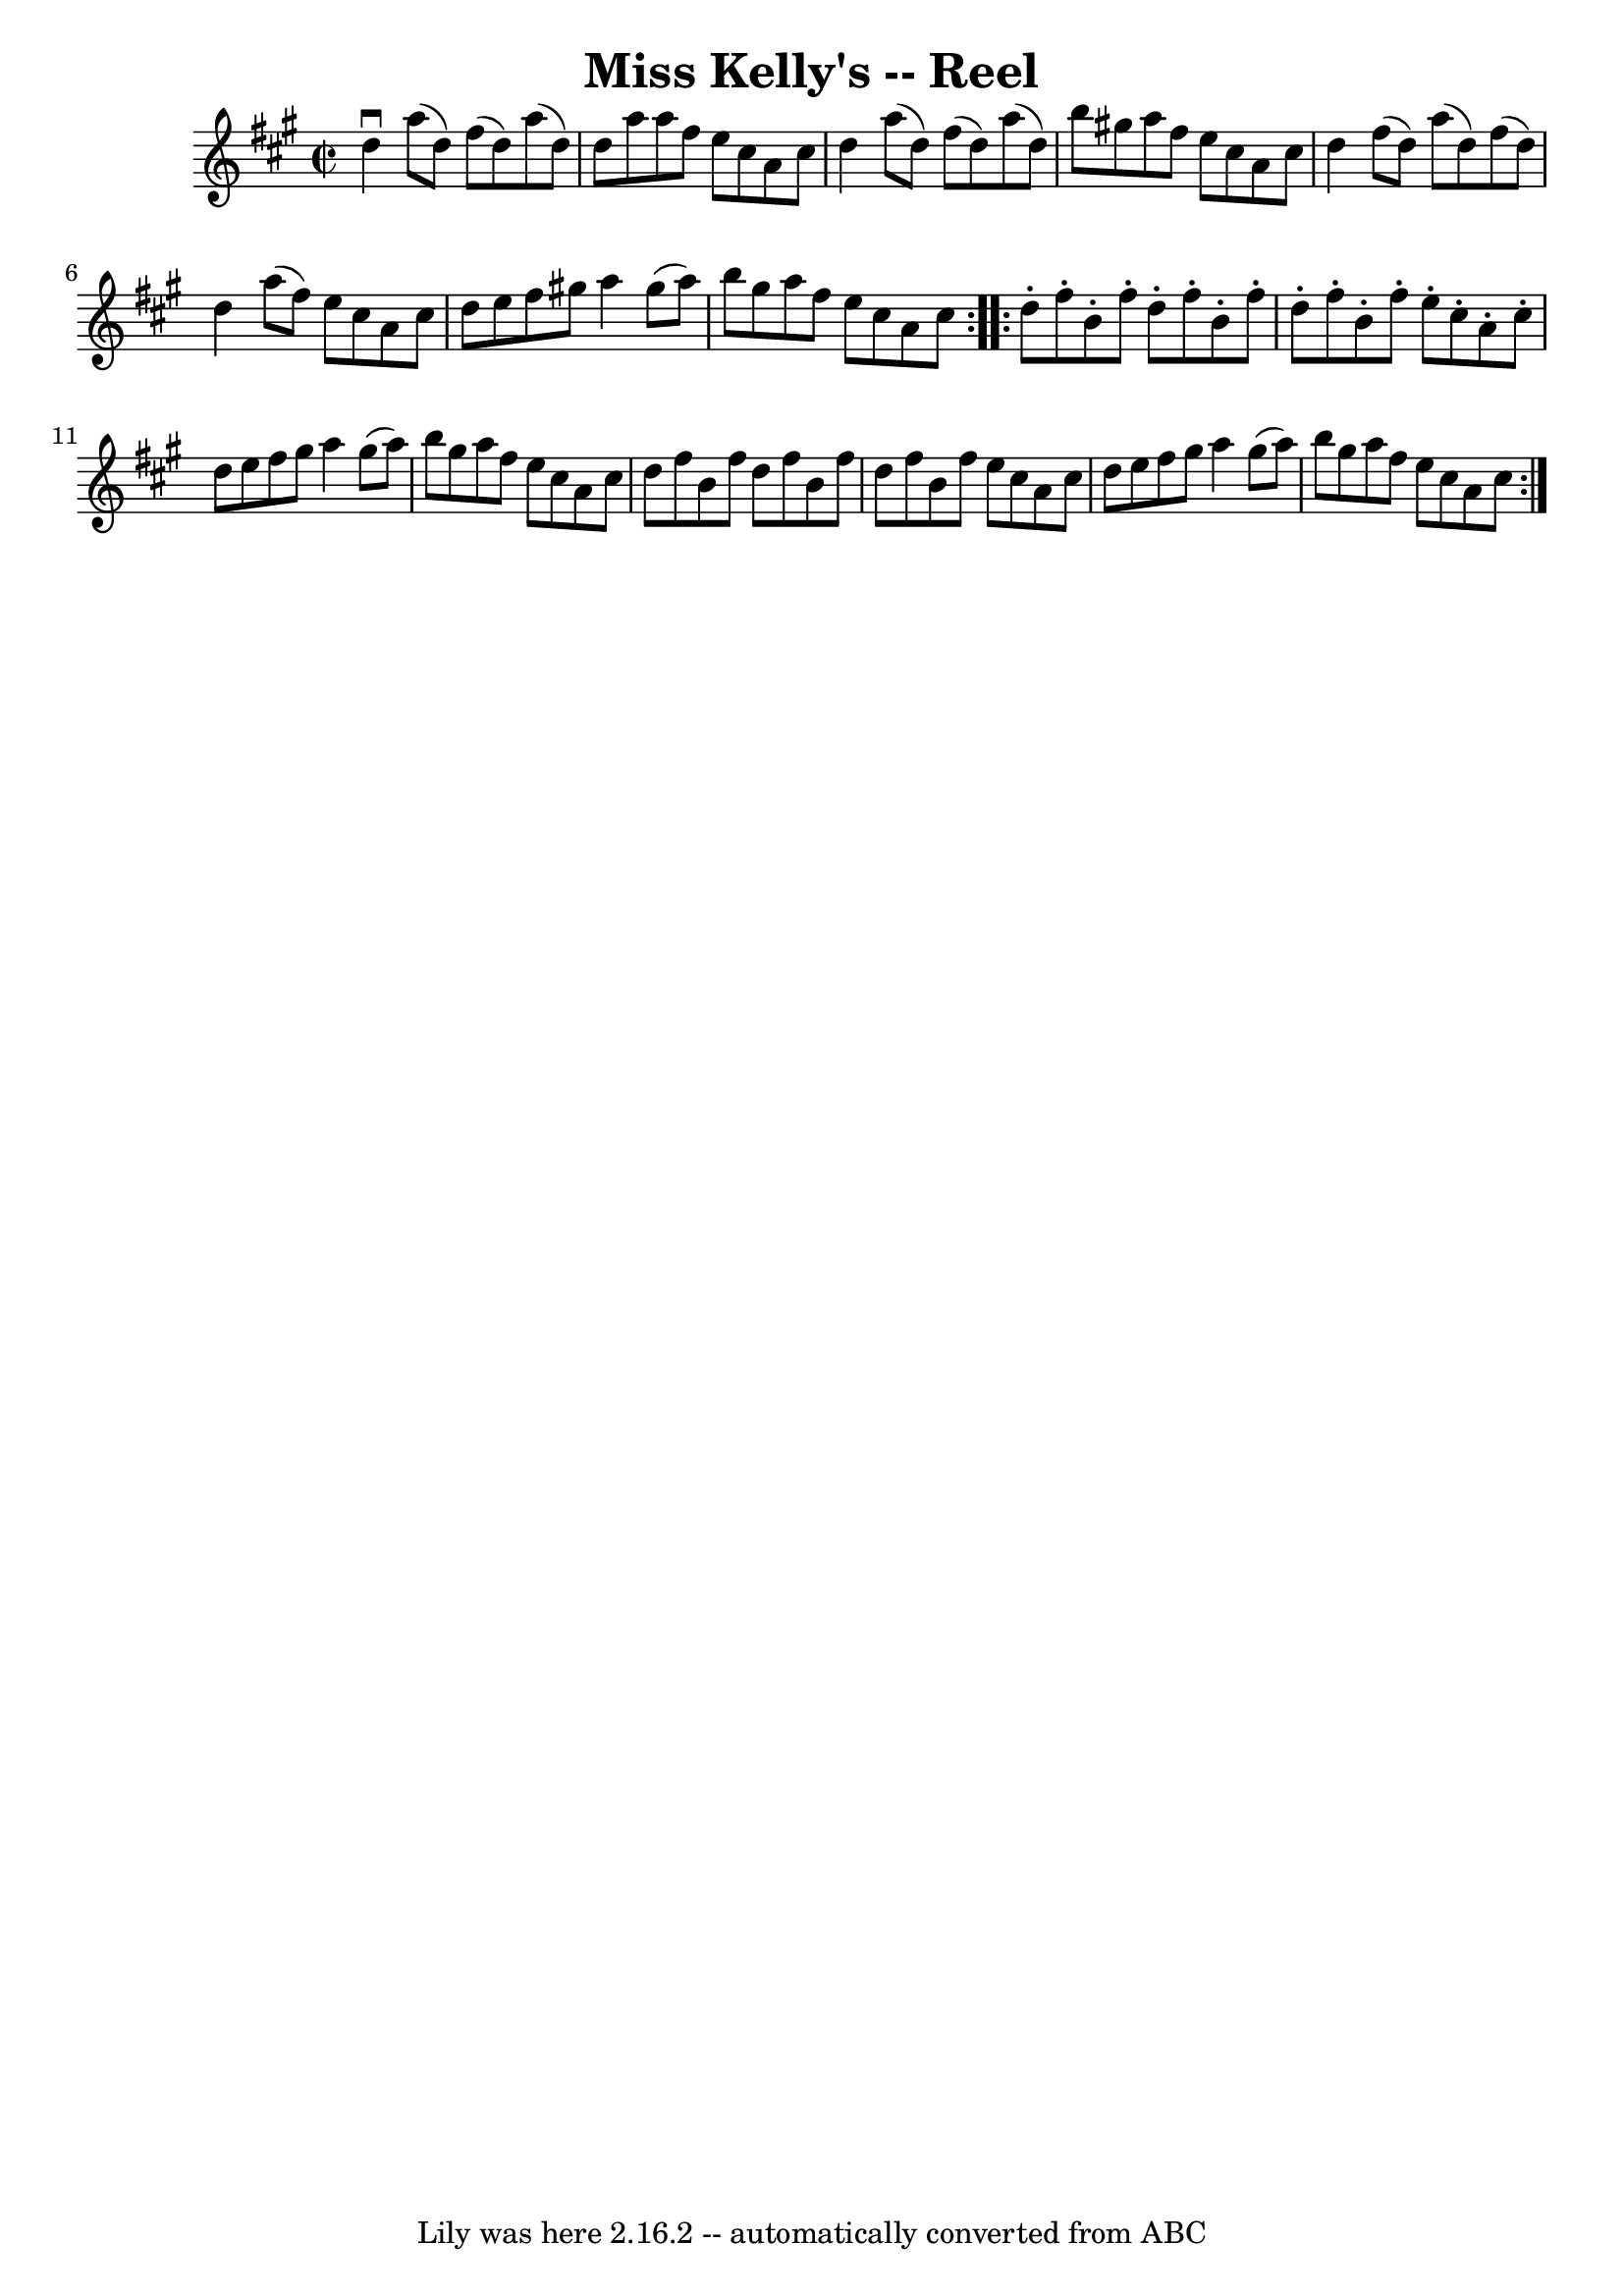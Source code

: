 \version "2.7.40"
\header {
	book = "Ryan's Mammoth Collection"
	crossRefNumber = "1"
	footnotes = "\\\\236"
	tagline = "Lily was here 2.16.2 -- automatically converted from ABC"
	title = "Miss Kelly's -- Reel"
}
voicedefault =  {
\set Score.defaultBarType = "empty"

\repeat volta 2 {
\override Staff.TimeSignature #'style = #'C
 \time 2/2 \key d \lydian   d''4 ^\downbow   a''8 (   d''8  -)   fis''8 (   
d''8  -)   a''8 (   d''8  -)   \bar "|"   d''8    a''8    a''8    fis''8    
e''8    cis''8    a'8    cis''8    \bar "|"   d''4    a''8 (   d''8  -)   
fis''8 (   d''8  -)   a''8 (   d''8  -)   \bar "|"   b''8    gis''!8    a''8    
fis''8    e''8    cis''8    a'8    cis''8    \bar "|"     d''4    fis''8 (   
d''8  -)   a''8 (   d''8  -)   fis''8 (   d''8  -)   \bar "|"   d''4    a''8 (  
 fis''8  -)   e''8    cis''8    a'8    cis''8    \bar "|"   d''8    e''8    
fis''8    gis''!8    a''4    gis''8 (   a''8  -)   \bar "|"   b''8    gis''8    
a''8    fis''8    e''8    cis''8    a'8    cis''8    }     \repeat volta 2 {   
d''8 -.   fis''8 -.   b'8 -.   fis''8 -.   d''8 -.   fis''8 -.   b'8 -.   
fis''8 -.   \bar "|"   d''8 -.   fis''8 -.   b'8 -.   fis''8 -.   e''8 -.   
cis''8 -.   a'8 -.   cis''8 -.   \bar "|"   d''8    e''8    fis''8    gis''8    
a''4    gis''8 (   a''8  -)   \bar "|"   b''8    gis''8    a''8    fis''8    
e''8    cis''8    a'8    cis''8    \bar "|"     d''8    fis''8    b'8    fis''8 
   d''8    fis''8    b'8    fis''8    \bar "|"   d''8    fis''8    b'8    
fis''8    e''8    cis''8    a'8    cis''8    \bar "|"   d''8    e''8    fis''8  
  gis''8    a''4    gis''8 (   a''8  -)   \bar "|"   b''8    gis''8    a''8    
fis''8    e''8    cis''8    a'8    cis''8    }   
}

\score{
    <<

	\context Staff="default"
	{
	    \voicedefault 
	}

    >>
	\layout {
	}
	\midi {}
}
